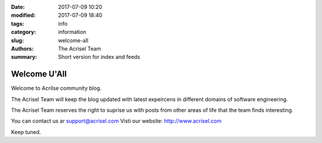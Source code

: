 :date: 2017-07-09 10:20
:modified: 2017-07-09 18:40
:tags: info
:category: information
:slug: welcome-all
:authors: The Acrisel Team
:summary: Short version for index and feeds


=============
Welcome U'All
=============


Welcome to Acrilse community blog.

The Acrisel Team will keep the blog updated with latest expeircens in different domains of software engineering.
 
The Acrisel Team reserves the right to suprise us with posts from other areas of life that the team finds interesting.

You can contact us ar support@acrisel.com
Visti our website: http://www.acrisel.com

Keep tuned.
